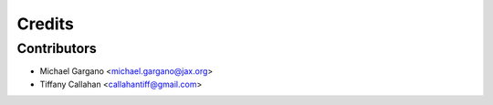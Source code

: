 =======
Credits
=======

Contributors
------------
* Michael Gargano <michael.gargano@jax.org>
* Tiffany Callahan <callahantiff@gmail.com>
